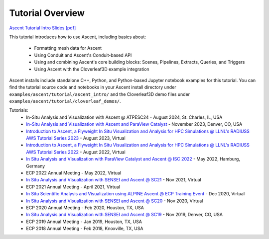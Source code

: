 .. ###############################################################################
.. # Copyright (c) Lawrence Livermore National Security, LLC and other Ascent
.. # Project developers. See top-level LICENSE AND COPYRIGHT files for dates and
.. # other details. No copyright assignment is required to contribute to Ascent.
.. ###############################################################################


Tutorial Overview
==================

`Ascent Tutorial Intro Slides [pdf] <https://www.ascent-dav.org/tutorial/2023_08_22_ascent_intro.pdf>`_


This tutorial introduces how to use Ascent, including basics about:

 - Formatting mesh data for Ascent
 - Using Conduit and Ascent's Conduit-based API
 - Using and combining Ascent's core building blocks: Scenes, Pipelines, Extracts, Queries, and Triggers
 - Using Ascent with the Cloverleaf3D example integration

Ascent installs include standalone C++, Python, and Python-based Jupyter notebook examples for this tutorial. 
You can find the tutorial source code and notebooks in your Ascent install directory under ``examples/ascent/tutorial/ascent_intro/`` and the Cloverleaf3D demo files under ``examples/ascent/tutorial/cloverleaf_demos/``.



Tutorials:
 * In-Situ Analysis and Visualization with Ascent @ ATPESC24 - August 2024, St. Charles, IL, USA
 * `In-Situ Analysis and Visualization with Ascent and ParaView Catalyst <https://sc23.supercomputing.org/presentation/?id=tut133&sess=sess211>`_ - November 2023, Denver, CO, USA
 * `Introduction to Ascent, a Flyweight In Situ Visualization and Analysis for HPC Simulations @ LLNL's RADIUSS AWS Tutorial Series 2023 <https://software.llnl.gov/radiuss/event/2023/07/11/radiuss-on-aws/>`_ - August 2023, Virtual
 * `Introduction to Ascent, a Flyweight In Situ Visualization and Analysis for HPC Simulations @ LLNL's RADIUSS AWS Tutorial Series 2022 <https://software.llnl.gov/radiuss/event/2022/07/07/radiuss-on-aws/>`_ - August 2022, Virtual
 * `In Situ Analysis and Visualization with ParaView Catalyst and Ascent @ ISC 2022 <https://app.swapcard.com/widget/event/isc-high-performance-2022/planning/UGxhbm5pbmdfODYxMTUx>`_ - May 2022, Hamburg, Germany 
 * ECP 2022 Annual Meeting - May 2022, Virtual
 * `In Situ Analysis and Visualization with SENSEI and Ascent @ SC21 <https://sc21.supercomputing.org/presentation/?id=tut127&sess=sess190>`_ - Nov 2021, Virtual
 * ECP 2021 Annual Meeting - April 2021, Virtual
 * `In Situ Scientific Analysis and Visualization using ALPINE Ascent @ ECP Training Event <https://www.exascaleproject.org/event/ascent-201217/>`_ - Dec 2020, Virtual
 * `In Situ Analysis and Visualization with SENSEI and Ascent @ SC20 <https://sc20.supercomputing.org/presentation/?id=tut111&sess=sess257>`_ - Nov 2020, Virtual
 * ECP 2020 Annual Meeting - Feb 2020, Houston, TX, USA
 * `In Situ Analysis and Visualization with SENSEI and Ascent @ SC19 <https://sc19.supercomputing.org/presentation/?id=tut141&sess=sess199>`_ - Nov 2019, Denver, CO, USA
 * ECP 2019 Annual Meeting - Jan 2019, Houston, TX, USA
 * ECP 2018 Annual Meeting - Feb 2018, Knoxville, TX, USA

